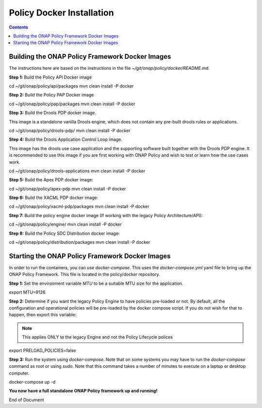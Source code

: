 .. This work is licensed under a
.. Creative Commons Attribution 4.0 International License.
.. http://creativecommons.org/licenses/by/4.0


Policy Docker Installation
--------------------------

.. contents::
    :depth: 2


Building the ONAP Policy Framework Docker Images
************************************************
The instructions here are based on the instructions in the file *~/git/onap/policy/docker/README.md*.

**Step 1:** Build the Policy API Docker image

.. code-block:: bash

cd ~/git/onap/policy/api/packages
mvn clean install -P docker

**Step 2:** Build the Policy PAP Docker image

.. code-block:: bash

cd ~/git/onap/policy/pap/packages
mvn clean install -P docker

**Step 3:** Build the Drools PDP docker image.

This image is a standalone vanilla Drools engine, which does not contain any pre-built drools rules or applications.

.. code-block:: bash

cd ~/git/onap/policy/drools-pdp/
mvn clean install -P docker

**Step 4:** Build the Drools Application Control Loop image.

This image has the drools use case application and the supporting software built together with the Drools PDP engine. It is recommended to use this image if you are first working with ONAP Policy and wish to test or learn how the use cases work.

.. code-block:: bash

cd ~/git/onap/policy/drools-applications
mvn clean install -P docker

**Step 5:** Build the Apex PDP docker image:

.. code-block:: bash

cd ~/git/onap/policy/apex-pdp
mvn clean install -P docker

**Step 6:** Build the XACML PDP docker image:

.. code-block:: bash

cd ~/git/onap/policy/xacml-pdp/packages
mvn clean install -P docker

**Step 7:** Build the policy engine docker image (If working with the legacy Policy Architecture/API):

.. code-block:: bash

cd ~/git/onap/policy/engine/
mvn clean install -P docker

**Step 8:** Build the Policy SDC Distribution docker image:

.. code-block:: bash

cd ~/git/onap/policy/distribution/packages
mvn clean install -P docker


Starting the ONAP Policy Framework Docker Images
************************************************

In order to run the containers, you can use *docker-compose*. This uses the *docker-compose.yml* yaml file to bring up the ONAP Policy Framework. This file is located in the policy/docker repository.

**Step 1:** Set the environment variable *MTU* to be a suitable MTU size for the application.

.. code-block:: bash

export MTU=9126


**Step 2:** Determine if you want the legacy Policy Engine to have policies pre-loaded or not. By default, all the configuration and operational policies will be pre-loaded by the docker compose script. If you do not wish for that to happen, then export this variable:

.. note:: This applies ONLY to the legacy Engine and not the Policy Lifecycle polices

.. code-block:: bash

export PRELOAD_POLICIES=false


**Step 3:** Run the system using *docker-compose*. Note that on some systems you may have to run the *docker-compose* command as root or using *sudo*. Note that this command takes a number of minutes to execute on a laptop or desktop computer.

.. code-block:: bash

docker-compose up -d


**You now have a full standalone ONAP Policy framework up and running!**




End of Document

